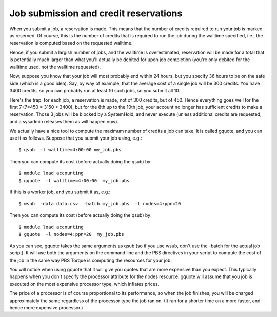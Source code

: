 Job submission and credit reservations
======================================

When you submit a job, a reservation is made. This means that the number
of credits required to run your job is marked as reserved. Of course,
this is the number of credits that is required to run the job during the
walltime specified, i.e., the reservation is computed based on the
requested walltime.

Hence, if you submit a largish number of jobs, and the walltime is
overestimated, reservation will be made for a total that is potentially
much larger than what you'll actually be debited for upon job completion
(you're only debited for the walltime used, not the walltime requested).

Now, suppose you know that your job will most probably end within 24
hours, but you specify 36 hours to be on the safe side (which is a good
idea). Say, by way of example, that the average cost of a single job
will be 300 credits. You have 3400 credits, so you can probably run at
least 10 such jobs, so you submit all 10.

Here's the trap: for each job, a reservation is made, not of 300
credits, but of 450. Hence everything goes well for the first 7 (7*450 =
3150 < 3400), but for the 8th up to the 10th job, your account no longer
has sufficient credits to make a reservation. Those 3 jobs will be
blocked by a SystemHold, and never execute (unless additional credits
are requested, and a sysadmin releases them as will happen now).

We actually have a nice tool to compute the maximum number of credits a
job can take. It is called gquote, and you can use it as follows. Suppose
that you submit your job using, e.g.:

::

   $ qsub  -l walltime=4:00:00 my_job.pbs

Then you can compute its cost (before actually doing the qsub) by:

::

   $ module load accounting
   $ gquote  -l walltime=4:00:00  my_job.pbs

If this is a worker job, and you submit it as, e.g.:

::

   $ wsub  -data data.csv  -batch my_job.pbs  -l nodes=4:ppn=20

Then you can compute its cost (before actually doing the qsub) by:

::

   $ module load accounting
   $ gquote  -l nodes=4:ppn=20  my_job.pbs

As you can see, gquote takes the same arguments as qsub (so if you use
wsub, don't use the -batch for the actual job script). It will use both
the arguments on the command line and the PBS directives in your script
to compute the cost of the job in the same way PBS Torque is computing
the resources for your job.

You will notice when using gquote that it will give you quotes that are
more expensive than you expect. This typically happens when you don't
specify the processor attribute for the nodes resource. gquote will
assume that you job is executed on the most expensive processor type,
which inflates prices.

The price of a processor is of course proportional to its performance,
so when the job finishes, you will be charged approximately the same
regardless of the processor type the job ran on. (It ran for a shorter
time on a more faster, and hence more expensive processor.)
